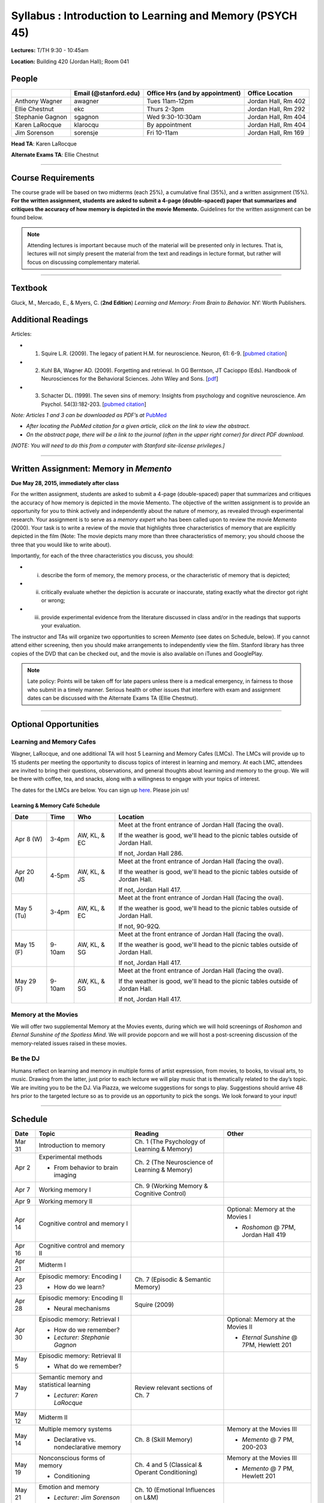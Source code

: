 Syllabus : Introduction to Learning and Memory (PSYCH 45)
================

**Lectures:** T/TH 9:30 - 10:45am

**Location:** Building 420 (Jordan Hall); Room 041



People
--------------------------------------------
.. cssclass:: table-striped
=================  =========================  ===================================  ====================
\                  Email (@stanford.edu)      Office Hrs (and by appointment)      Office Location
=================  =========================  ===================================  ====================
Anthony Wagner     awagner                    Tues 11am-12pm                       Jordan Hall, Rm 402
Ellie Chestnut     ekc                        Thurs 2-3pm                          Jordan Hall, Rm 292
Stephanie Gagnon   sgagnon                    Wed 9:30-10:30am                     Jordan Hall, Rm 404
Karen LaRocque     klarocqu                   By appointment                       Jordan Hall, Rm 404
Jim Sorenson       sorensje                   Fri 10-11am                          Jordan Hall, Rm 169
=================  =========================  ===================================  ====================

**Head TA**: Karen LaRocque

**Alternate Exams TA**: Ellie Chestnut

----------------

Course Requirements
--------------------------------------------

The course grade will be based on two midterms (each 25%), a cumulative final (35%), and a written assignment
(15%). **For the written assignment, students are asked to submit a 4-page (double-spaced) paper that
summarizes and critiques the accuracy of how memory is depicted in the movie Memento.** Guidelines for
the written assignment can be found below.


.. note:: Attending lectures is important because much of the material will be presented only in lectures. That is, lectures will not simply present the material from the text and readings in lecture format, but rather will focus on discussing complementary material.

----------------

Textbook
--------------------------------------------

Gluck, M., Mercado, E., & Myers, C. (**2nd Edition**) *Learning and Memory: From Brain to Behavior.* NY: Worth
Publishers.

Additional Readings
--------------------------------------------

Articles:

- (1) Squire L.R. (2009). The legacy of patient H.M. for neuroscience. Neuron, 61: 6-9. [`pubmed citation <http://www.ncbi.nlm.nih.gov/pubmed/19146808>`_]

- (2) Kuhl BA, Wagner AD. (2009). Forgetting and retrieval. In GG Berntson, JT Cacioppo (Eds). Handbook of Neurosciences for the Behavioral Sciences. John Wiley and Sons. [`pdf <http://memorylab.stanford.edu/Publications/papers/KUHL_HNBS09.pdf>`_]

- (3) Schacter DL. (1999). The seven sins of memory: Insights from psychology and cognitive neuroscience. Am Psychol. 54(3):182-203. [`pubmed citation <http://www.ncbi.nlm.nih.gov/pubmed/10199218>`_]

*Note: Articles 1 and 3 can be downloaded as PDF’s at* `PubMed <http://www.ncbi.nlm.nih.gov/entrez/query.fcgi>`_

- *After locating the PubMed citation for a given article, click on the link to view the abstract.*
- *On the abstract page, there will be a link to the journal (often in the upper right corner) for direct PDF download.*
*[NOTE: You will need to do this from a computer with Stanford site-license privileges.]*

----------------

Written Assignment: Memory in *Memento*
--------------------------------------------

**Due May 28, 2015, immediately after class**

For the written assignment, students are asked to submit a 4-page (double-spaced) paper that
summarizes and critiques the accuracy of how memory is depicted in the movie Memento. The objective of
the written assignment is to provide an opportunity for you to think actively and independently about the nature of
memory, as revealed through experimental research. Your assignment is to serve as a *memory expert* who has
been called upon to review the movie *Memento* (2000). Your task is to write a review of the movie that highlights
three characteristics of memory that are explicitly depicted in the film (Note: The movie depicts many more than
three characteristics of memory; you should choose the three that you would like to write about).

Importantly, for each of the three characteristics you discuss, you should:

- (i) describe the form of memory, the memory process, or the characteristic of memory that is depicted;

- (ii) critically evaluate whether the depiction is accurate or inaccurate, stating exactly what the director got right or wrong;

- (iii) provide experimental evidence from the literature discussed in class and/or in the readings that supports your evaluation.

The instructor and TAs will organize two opportunities to screen *Memento* (see dates on Schedule, below). If you cannot
attend either screening, then you should make arrangements to independently view the film. Stanford library has
three copies of the DVD that can be checked out, and the movie is also available on iTunes and GooglePlay.

.. note:: Late policy: Points will be taken off for late papers unless there is a medical emergency, in fairness to those who submit in a timely manner. Serious health or other issues that interfere with exam and assignment dates can be discussed with the Alternate Exams TA (Ellie Chestnut).

----------------

Optional Opportunities
--------------------------------------------

Learning and Memory Cafes
++++++++++++++++++++++++++++++++++++++++++++

Wagner, LaRocque, and one additional TA will host 5 Learning and Memory
Cafes (LMCs). The LMCs will provide up to 15 students per meeting the opportunity to discuss topics of
interest in learning and memory. At each LMC, attendees are invited to bring their questions,
observations, and general thoughts about learning and memory to the group. We will be there with coffee,
tea, and snacks, along with a willingness to engage with your topics of interest.

The dates for the LMCs are below.
You can sign up `here <https://docs.google.com/spreadsheets/d/1S1x6355acpR6Zc8gkTqQTeLDOutp7xxxEXEBjerzjBk/edit?usp=sharing>`_.
Please join us!


Learning & Memory Café Schedule
~~~~~~~~~~~~~~~~~~~~~~~~~~~~~~~~~~~~~~~~~~~~

.. cssclass:: table-striped
==========  ======= =============== ===============================================================================
Date        Time    Who             Location
==========  ======= =============== ===============================================================================
Apr 8 (W)   3-4pm    AW, KL, & EC   Meet at the front entrance of Jordan Hall (facing the oval).

                                    If the weather is good, we'll head to the picnic tables outside of Jordan Hall.

                                    If not, Jordan Hall 286.

Apr 20 (M)  4-5pm    AW, KL, & JS   Meet at the front entrance of Jordan Hall (facing the oval).

                                    If the weather is good, we'll head to the picnic tables outside of Jordan Hall.

                                    If not, Jordan Hall 417.

May 5 (Tu)  3-4pm    AW, KL, & EC   Meet at the front entrance of Jordan Hall (facing the oval).

                                    If the weather is good, we'll head to the picnic tables outside of Jordan Hall.

                                    If not, 90-92Q.

May 15 (F)  9-10am   AW, KL, & SG   Meet at the front entrance of Jordan Hall (facing the oval).

                                    If the weather is good, we'll head to the picnic tables outside of Jordan Hall.

                                    If not, Jordan Hall 417.

May 29 (F)  9-10am   AW, KL, & SG   Meet at the front entrance of Jordan Hall (facing the oval).

                                    If the weather is good, we'll head to the picnic tables outside of Jordan Hall.

                                    If not, Jordan Hall 417.
==========  ======= =============== ===============================================================================


Memory at the Movies
++++++++++++++++++++++++++++++++++++++++++++

We will offer two supplemental Memory at the Movies events, during which we will
hold screenings of *Roshomon* and *Eternal Sunshine of the Spotless Mind*. We will provide popcorn and
we will host a post-screening discussion of the memory-related issues raised in these movies.

Be the DJ
++++++++++++++++++++++++++++++++++++++++++++

Humans reflect on learning and memory in multiple forms of artist expression, from movies, to
books, to visual arts, to music. Drawing from the latter, just prior to each lecture we will play music that is
thematically related to the day’s topic. We are inviting you to be the DJ. Via Piazza, we welcome
suggestions for songs to play. Suggestions should arrive 48 hrs prior to the targeted lecture so as to
provide us an opportunity to pick the songs. We look forward to your input!

----------------

Schedule
--------------------------------------------

.. cssclass:: table-hover
========  =========================================  =================================================      ====================================
Date      Topic                                      Reading                                                Other
========  =========================================  =================================================      ====================================
Mar 31    Introduction to memory                     Ch. 1 (The Psychology of Learning & Memory)            \

Apr 2     Experimental methods                       Ch. 2 (The Neuroscience of Learning & Memory)

          - From behavior to brain imaging           \

Apr 7     Working memory I                           Ch. 9 (Working Memory & Cognitive Control)

Apr 9     Working memory II                          \

Apr 14    Cognitive control and memory I             \                                                      Optional: Memory at the Movies I

                                                                                                            - *Roshomon* @ 7PM, Jordan Hall 419


Apr 16    Cognitive control and memory II            \

Apr 21    Midterm I                                  \

Apr 23    Episodic memory: Encoding I                Ch. 7 (Episodic & Semantic Memory)

          - How do we learn?

Apr 28    Episodic memory: Encoding II               Squire (2009)

          - Neural mechanisms

Apr 30    Episodic memory: Retrieval I                                                                      Optional: Memory at the Movies II

                                                                                                            - *Eternal Sunshine* @ 7PM, Hewlett 201
  	  - How do we remember?
	  - *Lecturer: Stephanie Gagnon*

May 5     Episodic memory: Retrieval II

          - What do we remember?


May 7     Semantic memory and statistical learning   Review relevant sections of Ch. 7

	  - *Lecturer: Karen LaRocque*

May 12    Midterm II

May 14    Multiple memory systems                    Ch. 8 (Skill Memory)                                   Memory at the Movies III

          - Declarative vs. nondeclarative memory                                                           - *Memento* @ 7 PM, 200-203

May 19    Nonconscious forms of memory               Ch. 4 and 5 (Classical & Operant Conditioning)         Memory at the Movies III

          - Conditioning                                                                                    - *Memento* @ 7 PM, Hewlett 201

May 21    Emotion and memory                         Ch. 10 (Emotional Influences on L&M)

          - *Lecturer: Jim Sorenson*

May 26    Why do we forget?                          Kuhl & Wagner (2009)

May 28    False memories                             Schacter (1999)                                        Paper Due

Jun 2     Aging and memory                           Ch. 12 (Development & Aging)

Jun 4     Review session                                                                                    Location 420-041 (usual classroom)

Jun 5     Final Exam, 12:15-3:15                                                                            Location TBD
========  =========================================  =================================================      ====================================
